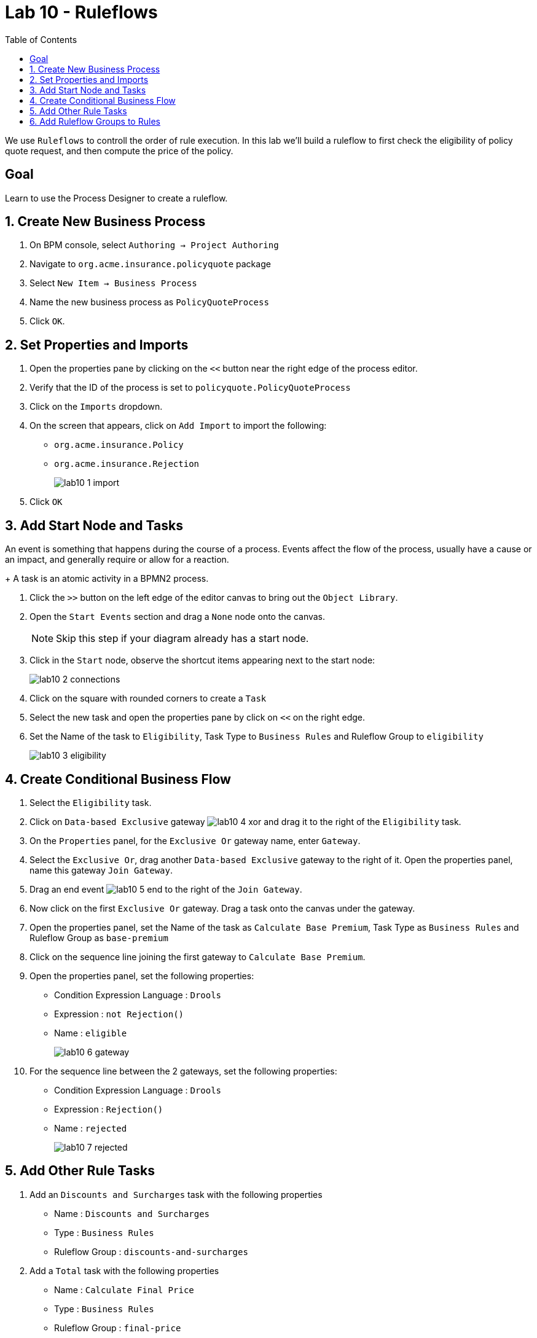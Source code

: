 :icons: font
:toc: left

= Lab 10 - Ruleflows

We use `Ruleflows` to controll the order of rule execution. In this lab we'll build a ruleflow to first check the eligibility of policy quote request, and then compute the price of the policy.

== Goal
Learn to use the Process Designer to create a ruleflow.

== 1. Create New Business Process

1. On BPM console, select `Authoring -> Project Authoring`

2. Navigate to `org.acme.insurance.policyquote` package

3. Select `New Item -> Business Process`

4. Name the new business process as `PolicyQuoteProcess`

5. Click `OK`.

== 2. Set Properties and Imports

1. Open the properties pane by clicking on the `<<` button near the right edge of the process editor.

2. Verify that the ID of the process is set to `policyquote.PolicyQuoteProcess`

3. Click on the `Imports` dropdown.

4. On the screen that appears, click on `Add Import` to import the following:
+
- `org.acme.insurance.Policy`
- `org.acme.insurance.Rejection`
+
image:images/lab10_1_import.png[] +

5. Click `OK`

== 3. Add Start Node and Tasks

An event is something that happens during the course of a process. Events affect the flow of the process, usually have a cause or an impact, and generally require or allow for a reaction.
+
A task is an atomic activity in a BPMN2 process.

1. Click the `>>` button on the left edge of the editor canvas to bring out the `Object Library`.

2. Open the `Start Events` section and drag a `None` node onto the canvas.
+
NOTE: Skip this step if your diagram already has a start node.

3. Click in the `Start` node, observe the shortcut items appearing next to the start node:
+
image:images/lab10_2_connections.png[] +

4. Click on the square with rounded corners to create a `Task`

5. Select the new task and open the properties pane by click on `<<` on the right edge.

6. Set the Name of the task to `Eligibility`, Task Type to `Business Rules` and Ruleflow Group to `eligibility`
+
image:images/lab10_3_eligibility.png[] +

== 4. Create Conditional Business Flow 

1. Select the `Eligibility` task.

2. Click on `Data-based Exclusive` gateway image:images/lab10_4_xor.png[] and drag it to the right of the `Eligibility` task.

3. On the `Properties` panel, for the `Exclusive Or` gateway name, enter `Gateway`.

4. Select the `Exclusive Or`, drag another `Data-based Exclusive` gateway to the right of it. Open the properties panel, name this gateway `Join Gateway`.

5. Drag an end event image:images/lab10_5_end.png[] to the right of the `Join Gateway`.

6. Now click on the first `Exclusive Or` gateway. Drag a task onto the canvas under the gateway.

7. Open the properties panel, set the Name of the task as `Calculate Base Premium`, Task Type as `Business Rules` and Ruleflow Group as `base-premium`

8. Click on the sequence line joining the first gateway to `Calculate Base Premium`.

9. Open the properties panel, set the following properties:
+
- Condition Expression Language : `Drools`
- Expression : `not Rejection()`
- Name : `eligible`
+
image:images/lab10_6_gateway.png[] +

10. For the sequence line between the 2 gateways, set the following properties:
+
- Condition Expression Language : `Drools`
- Expression : `Rejection()`
- Name : `rejected`
+
image:images/lab10_7_rejected.png[] +

== 5. Add Other Rule Tasks

1. Add an `Discounts and Surcharges` task with the following properties
+
- Name : `Discounts and Surcharges`
- Type : `Business Rules`
- Ruleflow Group : `discounts-and-surcharges`
+

2. Add a `Total` task with the following properties
+
- Name : `Calculate Final Price`
- Type : `Business Rules`
- Ruleflow Group : `final-price`
+
The completed ruleflow should look like this:
+
image:images/lab10_8_completed.png[] +

== 6. Add Ruleflow Groups to Rules

We have created the `PolicyQuoteProcess` BPMN2 diagram and sequenced the Business Rules Tasks for different ruleflow groups. Now, we'll specify the `ruleflow-group` properties for each rule we've defined.

1. Navigate to `org.acme.insurance.eligibility` package. 

2. For the following DRL rules, add the ruleflow-group attribute with the value `eligibility`
+
- high-mileage
- maximum-age 
- minimum-age
- too-many-accidents
+

For example:
+
image:images/lab10_9_rfg_drl.png[] +

3. For the following Guided Rules, add the ruleflow-group attribute with the `eligibility`
+
- high-risk-driver 
- maximum-value
- too-many-demerit-points
+

For example:
+
image:images/lab10_10_rfg_grl.png[] +

4. Navigate to `org.acme.insurance.policyquote` package. Set the ruleflow group attributes each rule according to the table below:
+
[cols=3*, options="header,autowidth"]
|===
| | Rule Name | Ruleflow Group
|1| Experienced Driver Discount | discounts-and-surcharges
|2| Daytime Running Lights Discount | discounts-and-surcharges
|3| Young Driver Surcharge | discounts-and-surcharges
|4| Collision Base Premium | base-premium
|5| Comprehensive Base Premium | base-premium
|6| Calculate Base Premium | base-premium
|===
